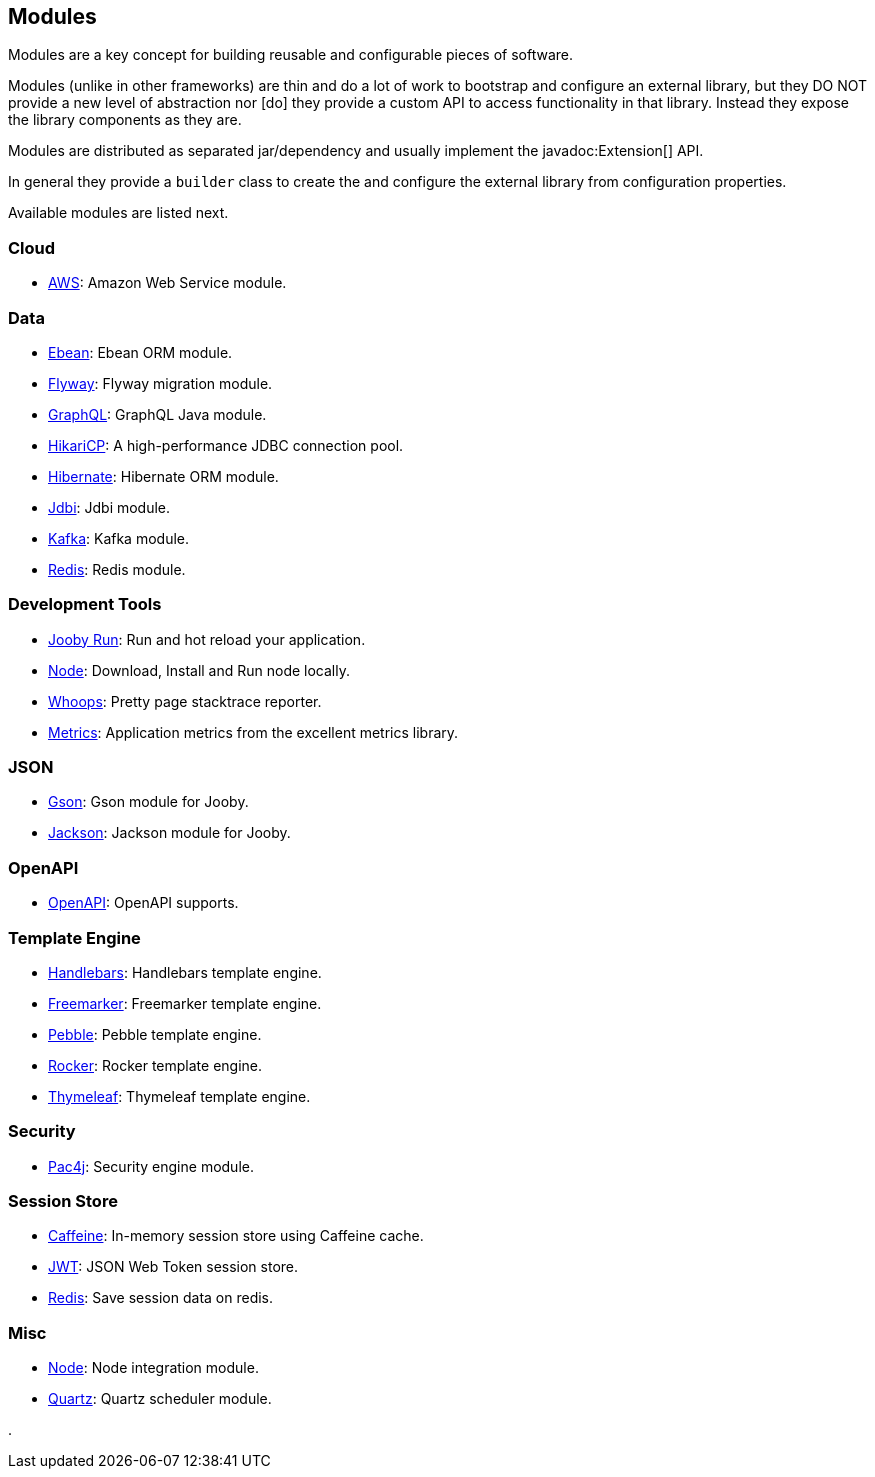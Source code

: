 == Modules

Modules are a key concept for building reusable and configurable pieces of software.

Modules (unlike in other frameworks) are thin and do a lot of work to bootstrap and configure an 
external library, but they DO NOT provide a new level of abstraction nor [do] they provide a custom
API to access functionality in that library. Instead they expose the library components as they are.

Modules are distributed as separated jar/dependency and usually implement the javadoc:Extension[] API.

In general they provide a `builder` class to create the and configure the external library from 
configuration properties.

Available modules are listed next.

=== Cloud
  * link:/modules/aws[AWS]: Amazon Web Service module.

=== Data
   * link:/modules/ebean[Ebean]: Ebean ORM module.
   * link:/modules/flyway[Flyway]: Flyway migration module.
   * link:/modules/graphql[GraphQL]: GraphQL Java module.
   * link:/modules/hikari[HikariCP]: A high-performance JDBC connection pool.
   * link:/modules/hibernate[Hibernate]: Hibernate ORM module.
   * link:/modules/jdbi[Jdbi]: Jdbi module.
   * link:/modules/kafka[Kafka]: Kafka module.
   * link:/modules/redis[Redis]: Redis module.

=== Development Tools
   * link:#hot-reload[Jooby Run]: Run and hot reload your application. 
   * link:/modules/node[Node]: Download, Install and Run node locally.
   * link:/modules/whoops[Whoops]: Pretty page stacktrace reporter.
   * link:/modules/metrics[Metrics]: Application metrics from the excellent metrics library.

=== JSON
   * link:/modules/gson[Gson]: Gson module for Jooby.
   * link:/modules/jackson[Jackson]: Jackson module for Jooby.

=== OpenAPI
   * link:/modules/openapi[OpenAPI]: OpenAPI supports.

=== Template Engine
   * link:/modules/handlebars[Handlebars]: Handlebars template engine.
   * link:/modules/freemarker[Freemarker]: Freemarker template engine.
   * link:/modules/pebble[Pebble]: Pebble template engine.
   * link:/modules/rocker[Rocker]: Rocker template engine.
   * link:/modules/thymeleaf[Thymeleaf]: Thymeleaf template engine.

=== Security
   * link:/modules/pac4j[Pac4j]: Security engine module.

=== Session Store
   * link:/modules/caffeine[Caffeine]: In-memory session store using Caffeine cache.
   * link:/modules/jwt-session-store[JWT]: JSON Web Token session store.
   * link:/modules/redis#redis-http-session[Redis]: Save session data on redis.

=== Misc
   * link:/modules/node[Node]: Node integration module.
   * link:/modules/quartz[Quartz]: Quartz scheduler module.

.
